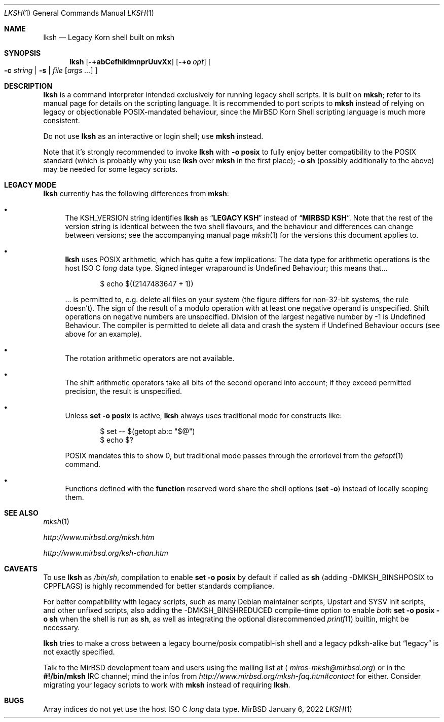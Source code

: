 .\" $MirOS: src/bin/mksh/lksh.1,v 1.29 2022/01/06 22:34:58 tg Exp $
.\"-
.\" Copyright (c) 2008, 2009, 2010, 2012, 2013, 2015, 2016, 2017,
.\"		  2018, 2022
.\"	mirabilos <m@mirbsd.org>
.\"
.\" Provided that these terms and disclaimer and all copyright notices
.\" are retained or reproduced in an accompanying document, permission
.\" is granted to deal in this work without restriction, including un‐
.\" limited rights to use, publicly perform, distribute, sell, modify,
.\" merge, give away, or sublicence.
.\"
.\" This work is provided “AS IS” and WITHOUT WARRANTY of any kind, to
.\" the utmost extent permitted by applicable law, neither express nor
.\" implied; without malicious intent or gross negligence. In no event
.\" may a licensor, author or contributor be held liable for indirect,
.\" direct, other damage, loss, or other issues arising in any way out
.\" of dealing in the work, even if advised of the possibility of such
.\" damage or existence of a defect, except proven that it results out
.\" of said person’s immediate fault when using the work as intended.
.\"-
.\" Try to make GNU groff and AT&T nroff more compatible
.\" * ` generates ‘ in gnroff, so use \`
.\" * ' generates ’ in gnroff, \' generates ´, so use \*(aq
.\" * - generates ‐ in gnroff, \- generates −, so .tr it to -
.\"   thus use - for hyphens and \- for minus signs and option dashes
.\" * ~ is size-reduced and placed atop in groff, so use \*(TI
.\" * ^ is size-reduced and placed atop in groff, so use \*(ha
.\" * \(en does not work in nroff, so use \*(en for a solo en dash
.\" *   and \*(EM for a correctly spaced em dash
.\" * <>| are problematic, so redefine and use \*(Lt\*(Gt\*(Ba
.\" Also make sure to use \& *before* a punctuation char that is to not
.\" be interpreted as punctuation, and especially with two-letter words
.\" but also (after) a period that does not end a sentence (“e.g.\&”).
.\" The section after the "doc" macropackage has been loaded contains
.\" additional code to convene between the UCB mdoc macropackage (and
.\" its variant as BSD mdoc in groff) and the GNU mdoc macropackage.
.\"
.ie \n(.g \{\
.	if \*[.T]ascii .tr \-\N'45'
.	if \*[.T]latin1 .tr \-\N'45'
.	if \*[.T]utf8 .tr \-\N'45'
.	ds <= \[<=]
.	ds >= \[>=]
.	ds Rq \[rq]
.	ds Lq \[lq]
.	ds sL \(aq
.	ds sR \(aq
.	if \*[.T]utf8 .ds sL `
.	if \*[.T]ps .ds sL `
.	if \*[.T]utf8 .ds sR '
.	if \*[.T]ps .ds sR '
.	ds aq \(aq
.	ds TI \(ti
.	ds ha \(ha
.	ds en \(en
.\}
.el \{\
.	ds aq '
.	ds TI ~
.	ds ha ^
.	ds en \(em
.\}
.ie n \{\
.	ds EM \ \(em\ \&
.\}
.el \{\
.	ds EM \f(TR\^\(em\^\fP
.\}
.\"
.\" Implement .Dd with the Mdocdate RCS keyword
.\"
.rn Dd xD
.de Dd
.ie \\$1$Mdocdate: \{\
.	xD \\$2 \\$3, \\$4
.\}
.el .xD \\$1 \\$2 \\$3 \\$4 \\$5 \\$6 \\$7 \\$8
..
.\"
.\" .Dd must come before definition of .Mx, because when called
.\" with -mandoc, it might implement .Mx itself, but we want to
.\" use our own definition. And .Dd must come *first*, always.
.\"
.Dd $Mdocdate: January 6 2022 $
.\"
.\" Check which macro package we use, and do other -mdoc setup.
.\"
.ie \n(.g \{\
.	if \*[.T]utf8 .tr \[la]\*(Lt
.	if \*[.T]utf8 .tr \[ra]\*(Gt
.	ie d volume-ds-1 .ds tT gnu
.	el .ie d doc-volume-ds-1 .ds tT gnp
.	el .ds tT bsd
.\}
.el .ds tT ucb
.\"
.\" Implement .Mx (MirBSD)
.\"
.ie "\*(tT"gnu" \{\
.	eo
.	de Mx
.	nr curr-font \n[.f]
.	nr curr-size \n[.ps]
.	ds str-Mx \f[\n[curr-font]]\s[\n[curr-size]u]
.	ds str-Mx1 \*[Tn-font-size]\%MirBSD\*[str-Mx]
.	if !\n[arg-limit] \
.	if \n[.$] \{\
.	ds macro-name Mx
.	parse-args \$@
.	\}
.	if (\n[arg-limit] > \n[arg-ptr]) \{\
.	nr arg-ptr +1
.	ie (\n[type\n[arg-ptr]] == 2) \
.	as str-Mx1 \~\*[arg\n[arg-ptr]]
.	el \
.	nr arg-ptr -1
.	\}
.	ds arg\n[arg-ptr] "\*[str-Mx1]
.	nr type\n[arg-ptr] 2
.	ds space\n[arg-ptr] "\*[space]
.	nr num-args (\n[arg-limit] - \n[arg-ptr])
.	nr arg-limit \n[arg-ptr]
.	if \n[num-args] \
.	parse-space-vector
.	print-recursive
..
.	ec
.	ds sP \s0
.	ds tN \*[Tn-font-size]
.\}
.el .ie "\*(tT"gnp" \{\
.	eo
.	de Mx
.	nr doc-curr-font \n[.f]
.	nr doc-curr-size \n[.ps]
.	ds doc-str-Mx \f[\n[doc-curr-font]]\s[\n[doc-curr-size]u]
.	ds doc-str-Mx1 \*[doc-Tn-font-size]\%MirBSD\*[doc-str-Mx]
.	if !\n[doc-arg-limit] \
.	if \n[.$] \{\
.	ds doc-macro-name Mx
.	doc-parse-args \$@
.	\}
.	if (\n[doc-arg-limit] > \n[doc-arg-ptr]) \{\
.	nr doc-arg-ptr +1
.	ie (\n[doc-type\n[doc-arg-ptr]] == 2) \
.	as doc-str-Mx1 \~\*[doc-arg\n[doc-arg-ptr]]
.	el \
.	nr doc-arg-ptr -1
.	\}
.	ds doc-arg\n[doc-arg-ptr] "\*[doc-str-Mx1]
.	nr doc-type\n[doc-arg-ptr] 2
.	ds doc-space\n[doc-arg-ptr] "\*[doc-space]
.	nr doc-num-args (\n[doc-arg-limit] - \n[doc-arg-ptr])
.	nr doc-arg-limit \n[doc-arg-ptr]
.	if \n[doc-num-args] \
.	doc-parse-space-vector
.	doc-print-recursive
..
.	ec
.	ds sP \s0
.	ds tN \*[doc-Tn-font-size]
.\}
.el \{\
.	de Mx
.	nr cF \\n(.f
.	nr cZ \\n(.s
.	ds aa \&\f\\n(cF\s\\n(cZ
.	if \\n(aC==0 \{\
.		ie \\n(.$==0 \&MirBSD\\*(aa
.		el .aV \\$1 \\$2 \\$3 \\$4 \\$5 \\$6 \\$7 \\$8 \\$9
.	\}
.	if \\n(aC>\\n(aP \{\
.		nr aP \\n(aP+1
.		ie \\n(C\\n(aP==2 \{\
.			as b1 \&MirBSD\ #\&\\*(A\\n(aP\\*(aa
.			ie \\n(aC>\\n(aP \{\
.				nr aP \\n(aP+1
.				nR
.			\}
.			el .aZ
.		\}
.		el \{\
.			as b1 \&MirBSD\\*(aa
.			nR
.		\}
.	\}
..
.\}
.\"-
.Dt LKSH 1
.Os MirBSD
.Sh NAME
.Nm lksh
.Nd Legacy Korn shell built on mksh
.Sh SYNOPSIS
.Nm
.Bk -words
.Op Fl +abCefhiklmnprUuvXx
.Op Fl +o Ar opt
.Oo
.Fl c Ar string \*(Ba
.Fl s \*(Ba
.Ar file
.Op Ar args ...
.Oc
.Ek
.Sh DESCRIPTION
.Nm
is a command interpreter intended exclusively for running legacy
shell scripts.
It is built on
.Nm mksh ;
refer to its manual page for details on the scripting language.
It is recommended to port scripts to
.Nm mksh
instead of relying on legacy or objectionable POSIX-mandated behaviour,
since the MirBSD Korn Shell scripting language is much more consistent.
.Pp
Do not use
.Nm
as an interactive or login shell; use
.Nm mksh
instead.
.Pp
Note that it's strongly recommended to invoke
.Nm
with
.Fl o Ic posix
to fully enjoy better compatibility to the
.Tn POSIX
standard (which is probably why you use
.Nm
over
.Nm mksh
in the first place);
.Fl o Ic sh
(possibly additionally to the above) may be needed for some legacy scripts.
.Sh LEGACY MODE
.Nm
currently has the following differences from
.Nm mksh :
.Bl -bullet
.It
The
.Ev KSH_VERSION
string identifies
.Nm
as
.Dq Li LEGACY KSH
instead of
.Dq Li MIRBSD KSH .
Note that the rest of the version string is identical between
the two shell flavours, and the behaviour and differences can
change between versions; see the accompanying manual page
.Xr mksh 1
for the versions this document applies to.
.It
.Nm
uses
.Tn POSIX
arithmetic, which has quite a few implications:
The data type for arithmetic operations is the host
.Tn ISO
C
.Vt long
data type.
Signed integer wraparound is Undefined Behaviour; this means that...
.Bd -literal -offset indent
$ echo $((2147483647 + 1))
.Ed
.Pp
\&... is permitted to, e.g. delete all files on your system
(the figure differs for non-32-bit systems, the rule doesn't).
The sign of the result of a modulo operation with at least one
negative operand is unspecified.
Shift operations on negative numbers are unspecified.
Division of the largest negative number by \-1 is Undefined Behaviour.
The compiler is permitted to delete all data and crash the system
if Undefined Behaviour occurs (see above for an example).
.It
The rotation arithmetic operators are not available.
.It
The shift arithmetic operators take all bits of the second operand into
account; if they exceed permitted precision, the result is unspecified.
.It
Unless
.Ic set -o posix
is active,
.Nm
always uses traditional mode for constructs like:
.Bd -literal -offset indent
$ set -- $(getopt ab:c "$@")
$ echo $?
.Ed
.Pp
POSIX mandates this to show 0, but traditional mode
passes through the errorlevel from the
.Xr getopt 1
command.
.It
Functions defined with the
.Ic function
reserved word share the shell options
.Pq Ic set -o
instead of locally scoping them.
.El
.Sh SEE ALSO
.Xr mksh 1
.Pp
.Pa http://www.mirbsd.org/mksh.htm
.Pp
.Pa http://www.mirbsd.org/ksh\-chan.htm
.Sh CAVEATS
To use
.Nm
as
.Pa /bin/sh ,
compilation to enable
.Ic set -o posix
by default if called as
.Nm sh
.Pq adding Dv \-DMKSH_BINSHPOSIX to Dv CPPFLAGS
is highly recommended for better standards compliance.
.Pp
For better compatibility with legacy scripts, such as many
.Tn Debian
maintainer scripts, Upstart and SYSV init scripts, and other
unfixed scripts, also adding the
.Dv \-DMKSH_BINSHREDUCED
compile-time option to enable
.Em both
.Ic set -o posix -o sh
when the shell is run as
.Nm sh ,
as well as integrating the optional disrecommended
.Xr printf 1
builtin, might be necessary.
.Pp
.Nm
tries to make a cross between a legacy bourne/posix compatibl-ish
shell and a legacy pdksh-alike but
.Dq legacy
is not exactly specified.
.Pp
Talk to the
.Mx
development team and users using the mailing list at
.Aq Mt miros\-mksh@mirbsd.org
or in the
.Li \&#\&!/bin/mksh
IRC channel; mind the infos from
.Pa http://www.mirbsd.org/mksh\-faq.htm#contact
for either.
Consider migrating your legacy scripts to work with
.Nm mksh
instead of requiring
.Nm .
.Sh BUGS
Array indices do not yet use the host
.Tn ISO
C
.Vt long
data type.
